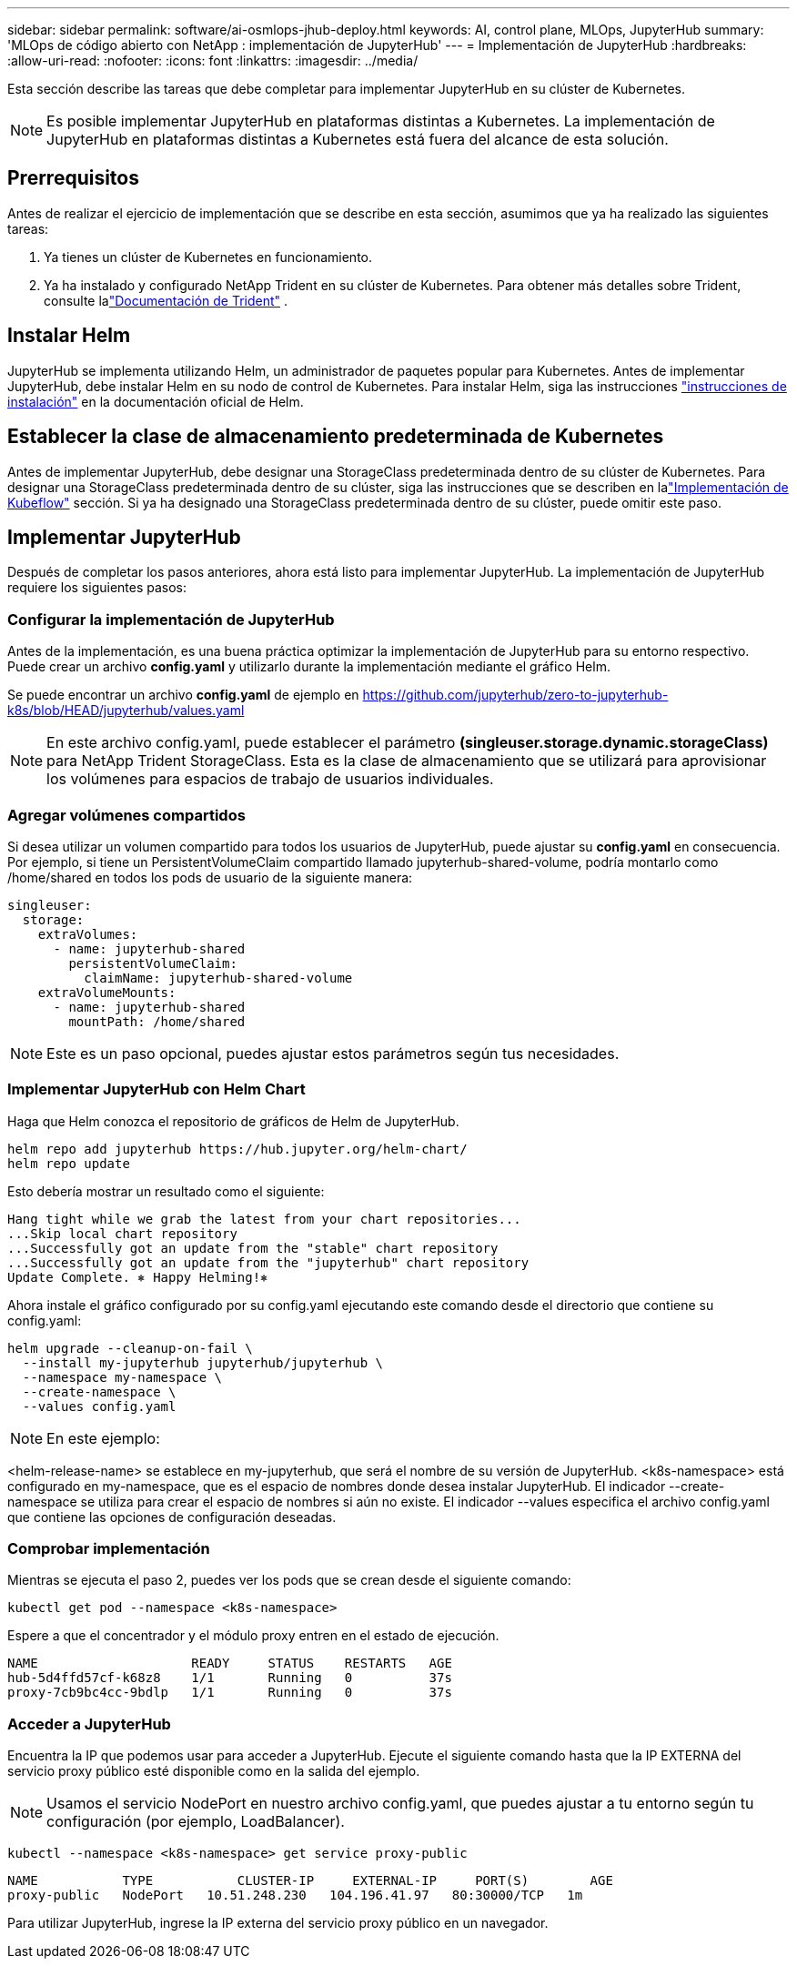 ---
sidebar: sidebar 
permalink: software/ai-osmlops-jhub-deploy.html 
keywords: AI, control plane, MLOps, JupyterHub 
summary: 'MLOps de código abierto con NetApp : implementación de JupyterHub' 
---
= Implementación de JupyterHub
:hardbreaks:
:allow-uri-read: 
:nofooter: 
:icons: font
:linkattrs: 
:imagesdir: ../media/


[role="lead"]
Esta sección describe las tareas que debe completar para implementar JupyterHub en su clúster de Kubernetes.


NOTE: Es posible implementar JupyterHub en plataformas distintas a Kubernetes.  La implementación de JupyterHub en plataformas distintas a Kubernetes está fuera del alcance de esta solución.



== Prerrequisitos

Antes de realizar el ejercicio de implementación que se describe en esta sección, asumimos que ya ha realizado las siguientes tareas:

. Ya tienes un clúster de Kubernetes en funcionamiento.
. Ya ha instalado y configurado NetApp Trident en su clúster de Kubernetes.  Para obtener más detalles sobre Trident, consulte lalink:https://docs.netapp.com/us-en/trident/index.html["Documentación de Trident"^] .




== Instalar Helm

JupyterHub se implementa utilizando Helm, un administrador de paquetes popular para Kubernetes.  Antes de implementar JupyterHub, debe instalar Helm en su nodo de control de Kubernetes.  Para instalar Helm, siga las instrucciones https://helm.sh/docs/intro/install/["instrucciones de instalación"^] en la documentación oficial de Helm.



== Establecer la clase de almacenamiento predeterminada de Kubernetes

Antes de implementar JupyterHub, debe designar una StorageClass predeterminada dentro de su clúster de Kubernetes.  Para designar una StorageClass predeterminada dentro de su clúster, siga las instrucciones que se describen en lalink:ai-osmlops-kubeflow-deploy.html["Implementación de Kubeflow"] sección.  Si ya ha designado una StorageClass predeterminada dentro de su clúster, puede omitir este paso.



== Implementar JupyterHub

Después de completar los pasos anteriores, ahora está listo para implementar JupyterHub.  La implementación de JupyterHub requiere los siguientes pasos:



=== Configurar la implementación de JupyterHub

Antes de la implementación, es una buena práctica optimizar la implementación de JupyterHub para su entorno respectivo.  Puede crear un archivo *config.yaml* y utilizarlo durante la implementación mediante el gráfico Helm.

Se puede encontrar un archivo *config.yaml* de ejemplo en https://github.com/jupyterhub/zero-to-jupyterhub-k8s/blob/HEAD/jupyterhub/values.yaml[]


NOTE: En este archivo config.yaml, puede establecer el parámetro *(singleuser.storage.dynamic.storageClass)* para NetApp Trident StorageClass.  Esta es la clase de almacenamiento que se utilizará para aprovisionar los volúmenes para espacios de trabajo de usuarios individuales.



=== Agregar volúmenes compartidos

Si desea utilizar un volumen compartido para todos los usuarios de JupyterHub, puede ajustar su *config.yaml* en consecuencia.  Por ejemplo, si tiene un PersistentVolumeClaim compartido llamado jupyterhub-shared-volume, podría montarlo como /home/shared en todos los pods de usuario de la siguiente manera:

[source, shell]
----
singleuser:
  storage:
    extraVolumes:
      - name: jupyterhub-shared
        persistentVolumeClaim:
          claimName: jupyterhub-shared-volume
    extraVolumeMounts:
      - name: jupyterhub-shared
        mountPath: /home/shared
----

NOTE: Este es un paso opcional, puedes ajustar estos parámetros según tus necesidades.



=== Implementar JupyterHub con Helm Chart

Haga que Helm conozca el repositorio de gráficos de Helm de JupyterHub.

[source, shell]
----
helm repo add jupyterhub https://hub.jupyter.org/helm-chart/
helm repo update
----
Esto debería mostrar un resultado como el siguiente:

[source, shell]
----
Hang tight while we grab the latest from your chart repositories...
...Skip local chart repository
...Successfully got an update from the "stable" chart repository
...Successfully got an update from the "jupyterhub" chart repository
Update Complete. ⎈ Happy Helming!⎈
----
Ahora instale el gráfico configurado por su config.yaml ejecutando este comando desde el directorio que contiene su config.yaml:

[source, shell]
----
helm upgrade --cleanup-on-fail \
  --install my-jupyterhub jupyterhub/jupyterhub \
  --namespace my-namespace \
  --create-namespace \
  --values config.yaml
----

NOTE: En este ejemplo:

<helm-release-name> se establece en my-jupyterhub, que será el nombre de su versión de JupyterHub.  <k8s-namespace> está configurado en my-namespace, que es el espacio de nombres donde desea instalar JupyterHub.  El indicador --create-namespace se utiliza para crear el espacio de nombres si aún no existe.  El indicador --values especifica el archivo config.yaml que contiene las opciones de configuración deseadas.



=== Comprobar implementación

Mientras se ejecuta el paso 2, puedes ver los pods que se crean desde el siguiente comando:

[source, shell]
----
kubectl get pod --namespace <k8s-namespace>
----
Espere a que el concentrador y el módulo proxy entren en el estado de ejecución.

[source, shell]
----
NAME                    READY     STATUS    RESTARTS   AGE
hub-5d4ffd57cf-k68z8    1/1       Running   0          37s
proxy-7cb9bc4cc-9bdlp   1/1       Running   0          37s
----


=== Acceder a JupyterHub

Encuentra la IP que podemos usar para acceder a JupyterHub.  Ejecute el siguiente comando hasta que la IP EXTERNA del servicio proxy público esté disponible como en la salida del ejemplo.


NOTE: Usamos el servicio NodePort en nuestro archivo config.yaml, que puedes ajustar a tu entorno según tu configuración (por ejemplo, LoadBalancer).

[source, shell]
----
kubectl --namespace <k8s-namespace> get service proxy-public
----
[source, shell]
----
NAME           TYPE           CLUSTER-IP     EXTERNAL-IP     PORT(S)        AGE
proxy-public   NodePort   10.51.248.230   104.196.41.97   80:30000/TCP   1m
----
Para utilizar JupyterHub, ingrese la IP externa del servicio proxy público en un navegador.
